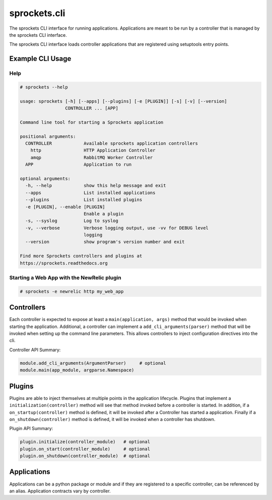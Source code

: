 sprockets.cli
=============
The sprockets CLI interface for running applications. Applications are meant
to be run by a controller that is managed by the sprockets CLI interface.

The sprockets CLI interface loads controller applications that are registered
using setuptools entry points.


|Version| |Downloads| |Status| |Coverage| |License|

Example CLI Usage
-----------------

Help
````

.. code::

    # sprockets --help

    usage: sprockets [-h] [--apps] [--plugins] [-e [PLUGIN]] [-s] [-v] [--version]
                     CONTROLLER ... [APP]

    Command line tool for starting a Sprockets application

    positional arguments:
      CONTROLLER            Available sprockets application controllers
        http                HTTP Application Controller
        amqp                RabbitMQ Worker Controller
      APP                   Application to run

    optional arguments:
      -h, --help            show this help message and exit
      --apps                List installed applications
      --plugins             List installed plugins
      -e [PLUGIN], --enable [PLUGIN]
                            Enable a plugin
      -s, --syslog          Log to syslog
      -v, --verbose         Verbose logging output, use -vv for DEBUG level
                            logging
      --version             show program's version number and exit

    Find more Sprockets controllers and plugins at
    https://sprockets.readthedocs.org

Starting a Web App with the NewRelic plugin
```````````````````````````````````````````

.. code::

    # sprockets -e newrelic http my_web_app

Controllers
-----------

Each controller is expected to expose at least a ``main(application, args)``
method that would be invoked when starting the application. Additional, a
controller can implement a ``add_cli_arguments(parser)`` method that will be
invoked when setting up the command line parameters. This allows controllers
to inject configuration directives into the cli.

Controller API Summary:

.. code:: python

    module.add_cli_arguments(ArgumentParser)     # optional
    module.main(app_module, argparse.Namespace)

Plugins
-------

Plugins are able to inject themselves at multiple points in the application
lifecycle. Plugins that implement a ``initialization(controller)`` method will
see that method invoked before a controller is started.  In addition, if a
``on_startup(controller)`` method is defined, it will be invoked after a
Controller has started a application. Finally if a ``on_shutdown(controller)``
method is defined, it will be invoked when a controller has shutdown.

Plugin API Summary:

.. code:: python

    plugin.initialize(controller_module)   # optional
    plugin.on_start(controller_module)     # optional
    plugin.on_shutdown(controller_module)  # optional

Applications
------------

Applications can be a python package or module and if they are registered
to a specific controller, can be referenced by an alias. Application contracts
vary by controller.

.. |Version| image:: https://badge.fury.io/py/sprockets.cli.svg?
   :target: http://badge.fury.io/py/sprockets.cli

.. |Status| image:: https://travis-ci.org/sprockets/sprockets.cli.svg?branch=master
   :target: https://travis-ci.org/sprockets/sprockets.cli

.. |Coverage| image:: https://coveralls.io/repos/sprockets/sprockets.cli/badge.png
   :target: https://coveralls.io/r/sprockets/sprockets.cli
  
.. |Downloads| image:: https://pypip.in/d/sprockets.cli/badge.svg?
   :target: https://pypi.python.org/pypi/sprockets.cli
   
.. |License| image:: https://pypip.in/license/sprockets.cli/badge.svg?
   :target: https://sprockets.readthedocs.org
